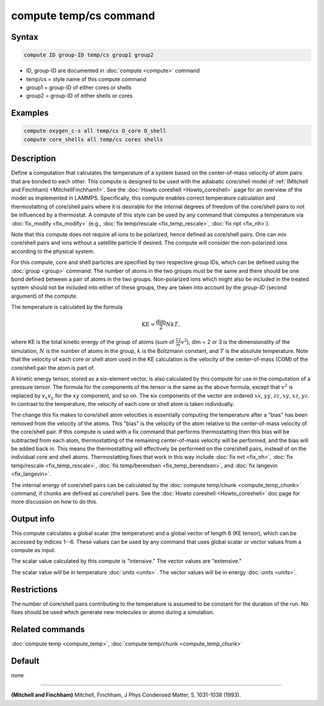 .. index:: compute temp/cs

compute temp/cs command
=======================

Syntax
""""""

.. code-block:: LAMMPS

   compute ID group-ID temp/cs group1 group2

* ID, group-ID are documented in :doc:`compute <compute>` command
* temp/cs = style name of this compute command
* group1 = group-ID of either cores or shells
* group2 = group-ID of either shells or cores

Examples
""""""""

.. code-block:: LAMMPS

   compute oxygen_c-s all temp/cs O_core O_shell
   compute core_shells all temp/cs cores shells

Description
"""""""""""

Define a computation that calculates the temperature of a system based
on the center-of-mass velocity of atom pairs that are bonded to each
other.  This compute is designed to be used with the adiabatic
core/shell model of :ref:`(Mitchell and Finchham) <MitchellFinchham1>`.
See the :doc:`Howto coreshell <Howto_coreshell>` page for an overview of
the model as implemented in LAMMPS.  Specifically, this compute
enables correct temperature calculation and thermostatting of
core/shell pairs where it is desirable for the internal degrees of
freedom of the core/shell pairs to not be influenced by a thermostat.
A compute of this style can be used by any command that computes a
temperature via :doc:`fix_modify <fix_modify>`
(e.g., :doc:`fix temp/rescale <fix_temp_rescale>`, :doc:`fix npt <fix_nh>`).

Note that this compute does not require all ions to be polarized,
hence defined as core/shell pairs.  One can mix core/shell pairs and
ions without a satellite particle if desired. The compute will
consider the non-polarized ions according to the physical system.

For this compute, core and shell particles are specified by two
respective group IDs, which can be defined using the
:doc:`group <group>` command.  The number of atoms in the two groups
must be the same and there should be one bond defined between a pair
of atoms in the two groups.  Non-polarized ions which might also be
included in the treated system should not be included into either of
these groups, they are taken into account by the *group-ID* (second
argument) of the compute.

The temperature is calculated by the formula

.. math::

   \text{KE} = \frac{\text{dim}}{2} N k T,

where KE is the total kinetic energy of the group of atoms (sum of
:math:`\frac12 m v^2`), dim = 2 or 3 is the dimensionality of the simulation,
:math:`N` is the number of atoms in the group, :math:`k` is the Boltzmann
constant, and :math:`T` is the absolute temperature.  Note that
the velocity of each core or shell atom used in the KE calculation is
the velocity of the center-of-mass (COM) of the core/shell pair the
atom is part of.

A kinetic energy tensor, stored as a six-element vector, is also calculated by
this compute for use in the computation of a pressure tensor.  The formula for
the components of the tensor is the same as the above formula, except that
:math:`v^2` is replaced by :math:`v_x v_y` for the :math:`xy` component, and so
on. The six components of the vector are ordered :math:`xx`, :math:`yy`,
:math:`zz`, :math:`xy`, :math:`xz`, :math:`yz`. In contrast to the temperature,
the velocity of each core or shell atom is taken individually.

The change this fix makes to core/shell atom velocities is essentially
computing the temperature after a "bias" has been removed from the velocity of
the atoms.  This "bias" is the velocity of the atom relative to the
center-of-mass velocity of the core/shell pair.  If this compute is used with a
fix command that performs thermostatting then this bias will be subtracted from
each atom, thermostatting of the remaining center-of-mass velocity will be
performed, and the bias will be added back in.  This means the thermostatting
will effectively be performed on the core/shell pairs, instead of on the
individual core and shell atoms.  Thermostatting fixes that work in this way
include :doc:`fix nvt <fix_nh>`, :doc:`fix temp/rescale <fix_temp_rescale>`,
:doc:`fix temp/berendsen <fix_temp_berendsen>`, and
:doc:`fix langevin <fix_langevin>`.

The internal energy of core/shell pairs can be calculated by the
:doc:`compute temp/chunk <compute_temp_chunk>` command, if chunks are defined
as core/shell pairs.  See the :doc:`Howto coreshell <Howto_coreshell>` doc
page for more discussion on how to do this.

Output info
"""""""""""

This compute calculates a global scalar (the temperature) and a global
vector of length 6 (KE tensor), which can be accessed by indices 1--6.
These values can be used by any command that uses global scalar or
vector values from a compute as input.

The scalar value calculated by this compute is "intensive."  The
vector values are "extensive."

The scalar value will be in temperature :doc:`units <units>`.  The
vector values will be in energy :doc:`units <units>`.

Restrictions
""""""""""""

The number of core/shell pairs contributing to the temperature is
assumed to be constant for the duration of the run.  No fixes should
be used which generate new molecules or atoms during a simulation.

Related commands
""""""""""""""""

:doc:`compute temp <compute_temp>`,
:doc:`compute temp/chunk <compute_temp_chunk>`

Default
"""""""

none

----------

.. _MitchellFinchham1:

**(Mitchell and Finchham)** Mitchell, Finchham, J Phys Condensed Matter,
5, 1031-1038 (1993).
